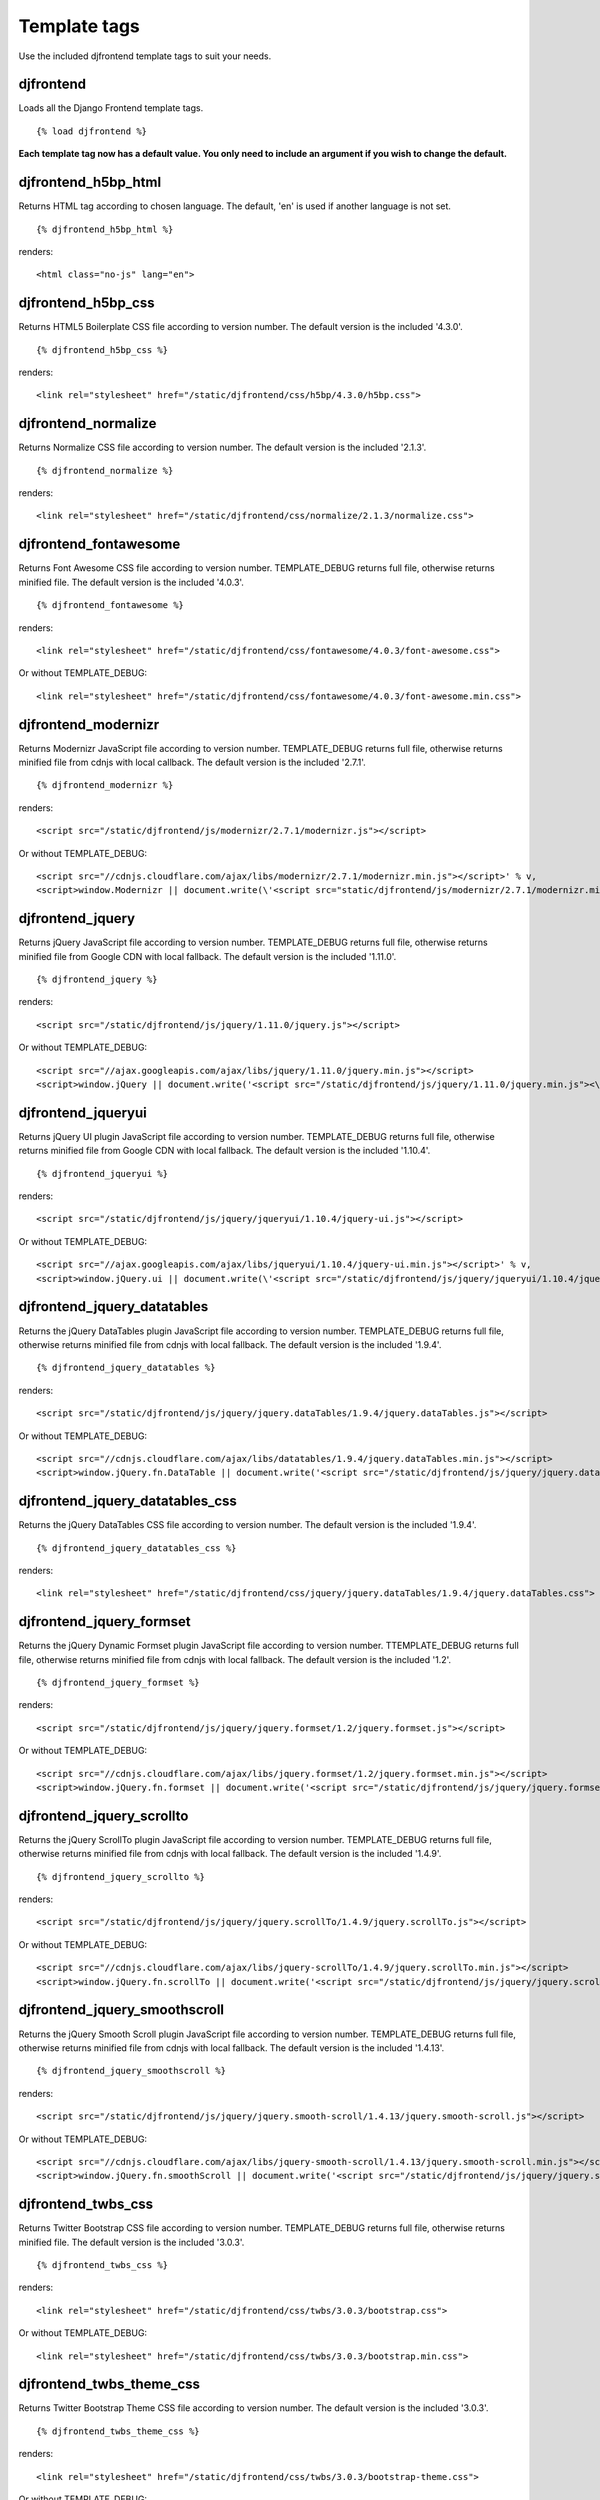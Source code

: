 Template tags
==============
Use the included djfrontend template tags to suit your needs.

djfrontend
-----------
Loads all the Django Frontend template tags.
::

    {% load djfrontend %}

**Each template tag now has a default value. You only need to include an argument if you wish to change the default.**

djfrontend_h5bp_html
---------------------
Returns HTML tag according to chosen language. The default, 'en' is used if another language is not set.
::

    {% djfrontend_h5bp_html %}
    
renders:

::

    <html class="no-js" lang="en">

djfrontend_h5bp_css
---------------------
Returns HTML5 Boilerplate CSS file according to version number. The default version is the included '4.3.0'.
::

    {% djfrontend_h5bp_css %}
    
renders:

::

    <link rel="stylesheet" href="/static/djfrontend/css/h5bp/4.3.0/h5bp.css">

djfrontend_normalize
---------------------
Returns Normalize CSS file according to version number. The default version is the included '2.1.3'.
::

    {% djfrontend_normalize %}
    
renders:

::

    <link rel="stylesheet" href="/static/djfrontend/css/normalize/2.1.3/normalize.css">

djfrontend_fontawesome
------------------------
Returns Font Awesome CSS file according to version number. TEMPLATE_DEBUG returns full file, otherwise returns minified file. The default version is the included '4.0.3'.
::

    {% djfrontend_fontawesome %}
    
renders:

::

    <link rel="stylesheet" href="/static/djfrontend/css/fontawesome/4.0.3/font-awesome.css">

Or without TEMPLATE_DEBUG:

::

    <link rel="stylesheet" href="/static/djfrontend/css/fontawesome/4.0.3/font-awesome.min.css">

djfrontend_modernizr
---------------------
Returns Modernizr JavaScript file according to version number. TEMPLATE_DEBUG returns full file, otherwise returns minified file from cdnjs with local callback. The default version is the included '2.7.1'.
::

    {% djfrontend_modernizr %}
    
renders:

::

    <script src="/static/djfrontend/js/modernizr/2.7.1/modernizr.js"></script>

Or without TEMPLATE_DEBUG:

::

    <script src="//cdnjs.cloudflare.com/ajax/libs/modernizr/2.7.1/modernizr.min.js"></script>' % v,
    <script>window.Modernizr || document.write(\'<script src="static/djfrontend/js/modernizr/2.7.1/modernizr.min.js"><\/script>\')</script>

djfrontend_jquery
------------------
Returns jQuery JavaScript file according to version number. TEMPLATE_DEBUG returns full file, otherwise returns minified file from Google CDN with local fallback. The default version is the included '1.11.0'.
::

    {% djfrontend_jquery %}
    
renders:

::

    <script src="/static/djfrontend/js/jquery/1.11.0/jquery.js"></script>

Or without TEMPLATE_DEBUG:

::

    <script src="//ajax.googleapis.com/ajax/libs/jquery/1.11.0/jquery.min.js"></script>
    <script>window.jQuery || document.write('<script src="/static/djfrontend/js/jquery/1.11.0/jquery.min.js"><\/script>')</script>

djfrontend_jqueryui
---------------------
Returns jQuery UI plugin JavaScript file according to version number. TEMPLATE_DEBUG returns full file, otherwise returns minified file from Google CDN with local fallback. The default version is the included '1.10.4'.
::

    {% djfrontend_jqueryui %}
    
renders:

::

    <script src="/static/djfrontend/js/jquery/jqueryui/1.10.4/jquery-ui.js"></script>

Or without TEMPLATE_DEBUG:

::

    <script src="//ajax.googleapis.com/ajax/libs/jqueryui/1.10.4/jquery-ui.min.js"></script>' % v,
    <script>window.jQuery.ui || document.write(\'<script src="/static/djfrontend/js/jquery/jqueryui/1.10.4/jquery-ui.min.js"><\/script>\')</script>

djfrontend_jquery_datatables
-----------------------------
Returns the jQuery DataTables plugin JavaScript file according to version number. TEMPLATE_DEBUG returns full file, otherwise returns minified file from cdnjs with local fallback. The default version is the included '1.9.4'.
::

    {% djfrontend_jquery_datatables %}
    
renders:

::

    <script src="/static/djfrontend/js/jquery/jquery.dataTables/1.9.4/jquery.dataTables.js"></script>

Or without TEMPLATE_DEBUG:

::

    <script src="//cdnjs.cloudflare.com/ajax/libs/datatables/1.9.4/jquery.dataTables.min.js"></script>
    <script>window.jQuery.fn.DataTable || document.write('<script src="/static/djfrontend/js/jquery/jquery.dataTables/1.9.4/jquery.dataTables.min.js"><\/script>')</script>

djfrontend_jquery_datatables_css
----------------------------------
Returns the jQuery DataTables CSS file according to version number. The default version is the included '1.9.4'.
::

    {% djfrontend_jquery_datatables_css %}
    
renders:

::

    <link rel="stylesheet" href="/static/djfrontend/css/jquery/jquery.dataTables/1.9.4/jquery.dataTables.css">

djfrontend_jquery_formset
---------------------------
Returns the jQuery Dynamic Formset plugin JavaScript file according to version number. TTEMPLATE_DEBUG returns full file, otherwise returns minified file from cdnjs with local fallback. The default version is the included '1.2'.
::

    {% djfrontend_jquery_formset %}
    
renders:

::

    <script src="/static/djfrontend/js/jquery/jquery.formset/1.2/jquery.formset.js"></script>

Or without TEMPLATE_DEBUG:

::

    <script src="//cdnjs.cloudflare.com/ajax/libs/jquery.formset/1.2/jquery.formset.min.js"></script>
    <script>window.jQuery.fn.formset || document.write('<script src="/static/djfrontend/js/jquery/jquery.formset/1.2/jquery.formset.min.js"><\/script>')</script>

djfrontend_jquery_scrollto
--------------------------------
Returns the jQuery ScrollTo plugin JavaScript file according to version number. TEMPLATE_DEBUG returns full file, otherwise returns minified file from cdnjs with local fallback. The default version is the included '1.4.9'.
::

    {% djfrontend_jquery_scrollto %}
    
renders:

::

    <script src="/static/djfrontend/js/jquery/jquery.scrollTo/1.4.9/jquery.scrollTo.js"></script>

Or without TEMPLATE_DEBUG:

::

    <script src="//cdnjs.cloudflare.com/ajax/libs/jquery-scrollTo/1.4.9/jquery.scrollTo.min.js"></script>
    <script>window.jQuery.fn.scrollTo || document.write('<script src="/static/djfrontend/js/jquery/jquery.scrollTo/1.4.9/jquery.scrollTo.min.js"><\/script>')</script>

djfrontend_jquery_smoothscroll
--------------------------------
Returns the jQuery Smooth Scroll plugin JavaScript file according to version number. TEMPLATE_DEBUG returns full file, otherwise returns minified file from cdnjs with local fallback. The default version is the included '1.4.13'.
::

    {% djfrontend_jquery_smoothscroll %}
    
renders:

::

    <script src="/static/djfrontend/js/jquery/jquery.smooth-scroll/1.4.13/jquery.smooth-scroll.js"></script>

Or without TEMPLATE_DEBUG:

::

    <script src="//cdnjs.cloudflare.com/ajax/libs/jquery-smooth-scroll/1.4.13/jquery.smooth-scroll.min.js"></script>
    <script>window.jQuery.fn.smoothScroll || document.write('<script src="/static/djfrontend/js/jquery/jquery.smooth-scroll/1.4.13/jquery.smooth-scroll.min.js"><\/script>')</script>

djfrontend_twbs_css
--------------------
Returns Twitter Bootstrap CSS file according to version number. TEMPLATE_DEBUG returns full file, otherwise returns minified file. The default version is the included '3.0.3'.
::

    {% djfrontend_twbs_css %}
    
renders:

::

    <link rel="stylesheet" href="/static/djfrontend/css/twbs/3.0.3/bootstrap.css">

Or without TEMPLATE_DEBUG:

::

    <link rel="stylesheet" href="/static/djfrontend/css/twbs/3.0.3/bootstrap.min.css">

djfrontend_twbs_theme_css
--------------------------------
Returns Twitter Bootstrap Theme CSS file according to version number. The default version is the included '3.0.3'.
::

    {% djfrontend_twbs_theme_css %}
    
renders:

::

    <link rel="stylesheet" href="/static/djfrontend/css/twbs/3.0.3/bootstrap-theme.css">

Or without TEMPLATE_DEBUG:

::

    <link rel="stylesheet" href="/static/djfrontend/css/twbs/3.0.3/bootstrap-theme.min.css">

djfrontend_twbs_js
--------------------
Returns Twitter Bootstrap JavaScript file(s) according to version number and file name(s). The default 'all' returns a concatenated file; full file for TEMPLATE_DEBUG, otherwise returns minified file from cdnjs with local fallback. The default version is the included '3.0.3'.


* affix
* alert
* button
* carousel
* collapse
* dropdown
* modal
* popover (adds tooltip if not included)
* scrollspy
* tab
* tooltip
* transition

Individual files are not minified.
::

    {% boostrap_js %}
    
renders:

::

    <script src="/static/djfrontend/js/twbs/3.0.3/bootstrap.js"></script>

Or without TEMPLATE_DEBUG:

::

    <script src="//cdnjs.cloudflare.com/ajax/libs/twitter-bootstrap/3.0.3/js/bootstrap.min.js"></script>
    <script>window.jQuery.fn.scrollspy || document.write('<script src="/static/djfrontend/js/twbs/3.0.3/bootstrap.min.js"><\/script>')</script>

::

    {% bootstrap_js files='alert affix' %}

renders:

::

    <script src="/static/djfrontend/js/twbs/3.0.3/bootstrap-affix.js"></script>
    <script src="/static/djfrontend/js/twbs/3.0.3/bootstrap-alert.js"></script>

Shout out to Ryan Brady and his `Django Bootstrapped <https://github.com/rbrady/django-bootstrapped>`_ for inspiration and initial code.

djfrontend_ga
--------------
Returns Google Analytics Universal Analytics snippet if TEMPLATE_DEBUG is not set. Use DJFRONTEND_GA_SETDOMAINNAME to set domain for multiple, or cross-domain tracking. Set DJFRONTEND_GA_SETALLOWLINKER to use _setAllowLinker method on target site for cross-domain tracking.
::

    <script>(function(i,s,o,g,r,a,m){i["GoogleAnalyticsObject"]=r;i[r]=i[r]||function(){(i[r].q=i[r].q||[]).push(arguments)},i[r].l=1*new Date();a=s.createElement(o),m=s.getElementsByTagName(o)[0];a.async=1;a.src=g;m.parentNode.insertBefore(a,m)})(window,document,"script","//www.google-analytics.com/analytics.js","ga");ga("create", "UA-XXXXX-X", "auto");ga("send", "pageview");</script>

Or with DJFRONTEND_GA_SETDOMAINNAME set:

::

    <script>(function(i,s,o,g,r,a,m){i["GoogleAnalyticsObject"]=r;i[r]=i[r]||function(){(i[r].q=i[r].q||[]).push(arguments)},i[r].l=1*new Date();a=s.createElement(o),m=s.getElementsByTagName(o)[0];a.async=1;a.src=g;m.parentNode.insertBefore(a,m)})(window,document,"script","//www.google-analytics.com/analytics.js","ga");ga("create", "UA-XXXXX-X", "example.com");ga("send", "pageview");</script>

Or with DJFRONTEND_GA_SETDOMAINNAME and DJFRONTEND_GA_SETALLOWLINKER set:

::

    <script>(function(i,s,o,g,r,a,m){i["GoogleAnalyticsObject"]=r;i[r]=i[r]||function(){(i[r].q=i[r].q||[]).push(arguments)},i[r].l=1*new Date();a=s.createElement(o),m=s.getElementsByTagName(o)[0];a.async=1;a.src=g;m.parentNode.insertBefore(a,m)})(window,document,"script","//www.google-analytics.com/analytics.js","ga");ga("require", "linker");ga("linker:autoLink", ["example.com"]);ga("create", "UA-XXXXX-X", "auto", {"allowLinker": true});ga("send", "pageview");</script>

djfrontend_ios_fix
--------------------
Returns the iOS-Orientationchange-Fix.
::

    <script>/*! A fix for the iOS orientationchange zoom bug. Script by @scottjehl, rebound by @wilto.MIT / GPLv2 License.*/(function(a){function m(){d.setAttribute("content",g),h=!0}function n(){d.setAttribute("content",f),h=!1}function o(b){l=b.accelerationIncludingGravity,i=Math.abs(l.x),j=Math.abs(l.y),k=Math.abs(l.z),(!a.orientation||a.orientation===180)&&(i>7||(k>6&&j<8||k<8&&j>6)&&i>5)?h&&n():h||m()}var b=navigator.userAgent;if(!(/iPhone|iPad|iPod/.test(navigator.platform)&&/OS [1-5]_[0-9_]* like Mac OS X/i.test(b)&&b.indexOf("AppleWebKit")>-1))return;var c=a.document;if(!c.querySelector)return;var d=c.querySelector("meta[name=viewport]"),e=d&&d.getAttribute("content"),f=e+",maximum-scale=1",g=e+",maximum-scale=10",h=!0,i,j,k,l;if(!d)return;a.addEventListener("orientationchange",m,!1),a.addEventListener("devicemotion",o,!1)})(this);</script>